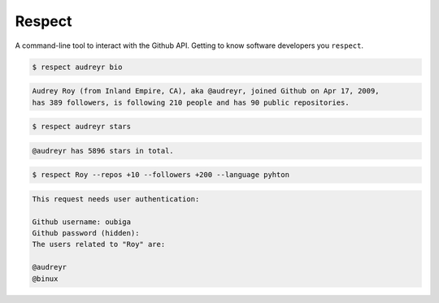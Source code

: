 =======
Respect
=======

.. image:: https://badge.fury.io/py/respect.png
        :target: http://badge.fury.io/py/respect

.. image:: https://travis-ci.org/oubiga/respect.png?branch=master
        :target: https://travis-ci.org/oubiga/respect

.. image:: https://coveralls.io/repos/oubiga/respect/badge.png?branch=master
        :target: https://coveralls.io/r/oubiga/respect?branch=master


A command-line tool to interact with the Github API. Getting to know software developers you ``respect``.

.. code:: bash

  $ respect audreyr bio

.. code:: bash

  Audrey Roy (from Inland Empire, CA), aka @audreyr, joined Github on Apr 17, 2009,
  has 389 followers, is following 210 people and has 90 public repositories.

.. code:: bash

  $ respect audreyr stars

.. code:: bash

  @audreyr has 5896 stars in total.

.. code:: bash

  $ respect Roy --repos +10 --followers +200 --language pyhton

.. code:: bash

  This request needs user authentication:

  Github username: oubiga
  Github password (hidden):
  The users related to "Roy" are:

  @audreyr
  @binux
